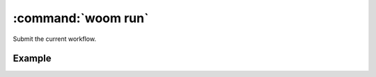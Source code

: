 .. _woom_run:

:command:`woom run`
===================

Submit the current workflow.

.. argparse::
    :module: woom.cli
    :func: get_parser
    :prog: woom
    :path: run

Example
-------

.. command-output:: woom run --log-no-color
    :cwd: ../examples/academic/all_stages
